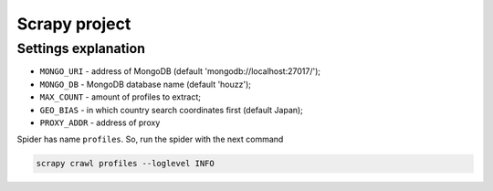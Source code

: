 ==============
Scrapy project
==============

********************
Settings explanation
********************

- ``MONGO_URI`` - address of MongoDB (default 'mongodb://localhost:27017/');
- ``MONGO_DB`` - MongoDB database name (default 'houzz');
- ``MAX_COUNT`` - amount of profiles to extract;
- ``GEO_BIAS`` - in which country search coordinates first (default Japan);
- ``PROXY_ADDR`` - address of proxy

Spider has name ``profiles``. So, run the spider with the next command

.. code::

    scrapy crawl profiles --loglevel INFO
